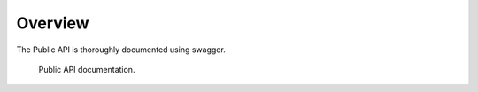 .. _API Overview:

Overview
########

The Public API is thoroughly documented using swagger.

.. figure:: _static/screenshots/api_swagger_documentation.png

   Public API documentation.
